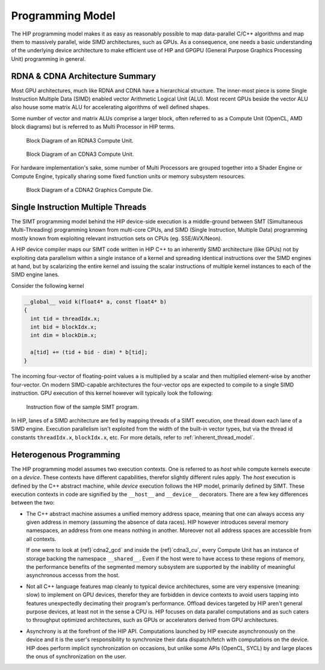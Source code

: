 .. meta::
  :description: This chapter explains the HIP programming model, the contract
                between the programmer and the compiler/runtime executing the
                code, how it maps to the hardware.
  :keywords: AMD, ROCm, HIP, CUDA, API design

*******************************************************************************
Programming Model
*******************************************************************************

The HIP programming model makes it as easy as reasonably possible to map
data-parallel C/C++ algorithms and map them to massively parallel, wide SIMD
architectures, such as GPUs. As a consequence, one needs a basic understanding
of the underlying device architecture to make efficient use of HIP and GPGPU
(General Purpose Graphics Processing Unit) programming in general.

RDNA & CDNA Architecture Summary
===============================================================================

Most GPU architectures, much like RDNA and CDNA have a hierarchical structure.
The inner-most piece is some Single Instruction Multiple Data (SIMD) enabled
vector Arithmetic Logical Unit (ALU). Most recent GPUs beside the vector ALU
also house some matrix ALU for accelerating algorithms of well defined shapes.

Some number of vector and matrix ALUs comprise a larger block, often referred
to as a Compute Unit (OpenCL, AMD block diagrams) but is referred to as Multi
Processor in HIP terms.

.. _rdna3_cu:

.. figure:: ../data/understand/programming_model/rdna3_cu.png
  :alt: Block diagram showing components mostly duplicated on the upper and
        lower halves of the image with some spanning over both parts (hinting
        at them being shared). Both the top and the bottom have two sets of
        identical hardware blocks. a "Scheduler" having "Vector GPR"s with an
        associated Vector ALU with the following noted capabilities:
        Float/INT/Matrix SIMD32, Float/Matrix SIMD32, Transcendental SIMD8, AI
        MATRIX Accelerator, DPFP (1). Both top and bottom have a single "Ray
        Accelerator", "Texture Filters" and "LD/ST/Tex Addr" and L0 blocks.
        Shared among top and bottom are "Scalar Cache", "Shader Instruction
        Cache" and Shared Memory.

  Block Diagram of an RDNA3 Compute Unit.

.. _cdna3_cu:

.. figure:: ../data/understand/programming_model/cdna3_cu.png
  :alt: Block diagram showing components: "Scheduler", "Local Data Share",
        "Matrix Core Unit", "Shader Core" and "L1 Cache" along with some
        unnamed blocks.

  Block Diagram of an CDNA3 Compute Unit.

For hardware implementation's sake, some number of Multi Processors are grouped
together into a Shader Engine or Compute Engine, typically sharing some fixed
function units or memory subsystem resources.

.. _cdna2_gcd:

.. figure:: ../data/understand/programming_model/cdna2_gcd.png
  :alt: Block diagram showing four "Compute Engine"s each with 28 "CU"s
        (Compute Unit) inside. These four Compute Engines share one block of
        "L2 Cache and Controllers". Around them are four "Memory Controller"s,
        each having a "Memory Phy" block next to them. To the top and bottom of
        all these are eight blocks of "Infinity Fabric Link" with one of the
        eight reading "Infinity Fabric or PCIe". Two sole "VCN" blocks sit in
        top corners. At the very bottom spans a colored seaction reading
        "Infinity Fabric" along with its logo.

  Block Diagram of a CDNA2 Graphics Compute Die.

Single Instruction Multiple Threads
===============================================================================

The SIMT programming model behind the HIP device-side execution is a
middle-ground between SMT (Simultaneous Multi-Threading) programming known from
multi-core CPUs, and SIMD (Single Instruction, Multiple Data) programming
mostly known from exploiting relevant instruction sets on CPUs (eg.
SSE/AVX/Neon).

A HIP device compiler maps our SIMT code written in HIP C++ to an inherently
SIMD architecture (like GPUs) not by exploiting data parallelism within a
single instance of a kernel and spreading identical instructions over the SIMD
engines at hand, but by scalarizing the entire kernel and issuing the scalar
instructions of multiple kernel instances to each of the SIMD engine lanes.

Consider the following kernel

.. code:: cu

  __global__ void k(float4* a, const float4* b)
  {
    int tid = threadIdx.x;
    int bid = blockIdx.x;
    int dim = blockDim.x;
  
    a[tid] += (tid + bid - dim) * b[tid];
  }

The incoming four-vector of floating-point values ``a`` is multiplied by a
scalar and then multiplied element-wise by another four-vector. On modern
SIMD-capable architectures the four-vector ops are expected to compile to a
single SIMD instruction. GPU execution of this kernel however will typically
look the following:

.. _simt:

.. figure:: ../data/understand/programming_model/simt.svg
  :alt: Two large arrows pointing downward with blocks inside and ellipses
        between the arrows. Inside the arrows the same series of blocks with
        the following texts inside from top to bottom: "ADD", "DIV", "FMA",
        "FMA", "FMA" and "FMA".

  Instruction flow of the sample SIMT program.

In HIP, lanes of a SIMD architecture are fed by mapping threads of a SIMT
execution, one thread down each lane of a SIMD engine. Execution parallelism
isn't exploited from the width of the built-in vector types, but via the thread
id constants ``threadIdx.x``, ``blockIdx.x``, etc. For more details, refer to
:ref:`inherent_thread_model`.

Heterogenous Programming
===============================================================================

The HIP programming model assumes two execution contexts. One is referred to as
*host* while compute kernels execute on a *device*. These contexts have
different capabilities, therefor slightly different rules apply. The *host*
execution is defined by the C++ abstract machine, while *device* execution
follows the HIP model, primarily defined by SIMT. These execution contexts in
code are signified by the ``__host__`` and ``__device__`` decorators. There are
a few key differences between the two:

* The C++ abstract machine assumes a unified memory address space, meaning that
  one can always access any given address in memory (assuming the absence of
  data races). HIP however introduces several memory namespaces, an address
  from one means nothing in another. Moreover not all address spaces are
  accessible from all contexts.

  If one were to look at {ref}`cdna2_gcd` and inside the {ref}`cdna3_cu`,
  every Compute Unit has an instance of storage backing the namespace
  ``__shared__``. Even if the host were to have access to these regions of
  memory, the performance benefits of the segmented memory subsystem are
  supported by the inability of meaningful asynchronous accesss from the host.

* Not all C++ language features map cleanly to typical device architectures,
  some are very expensive (meaning: slow) to implement on GPU devices, therefor
  they are forbidden in device contexts to avoid users tapping into features
  unexpectedly decimating their program's performance. Offload devices targeted
  by HIP aren't general purpose devices, at least not in the sense a CPU is.
  HIP focuses on data parallel computations and as such caters to throughput
  optimized architectures, such as GPUs or accelerators derived from GPU
  architectures.

* Asynchrony is at the forefront of the HIP API. Computations launched by HIP
  execute asynchronously on the device and it is the user's responsibility to
  synchronize their data dispatch/fetch with computations on the device. HIP
  does perform implicit synchronization on occasions, but unlike some APIs
  (OpenCL, SYCL) by and large places the onus of synchronization on the user.
